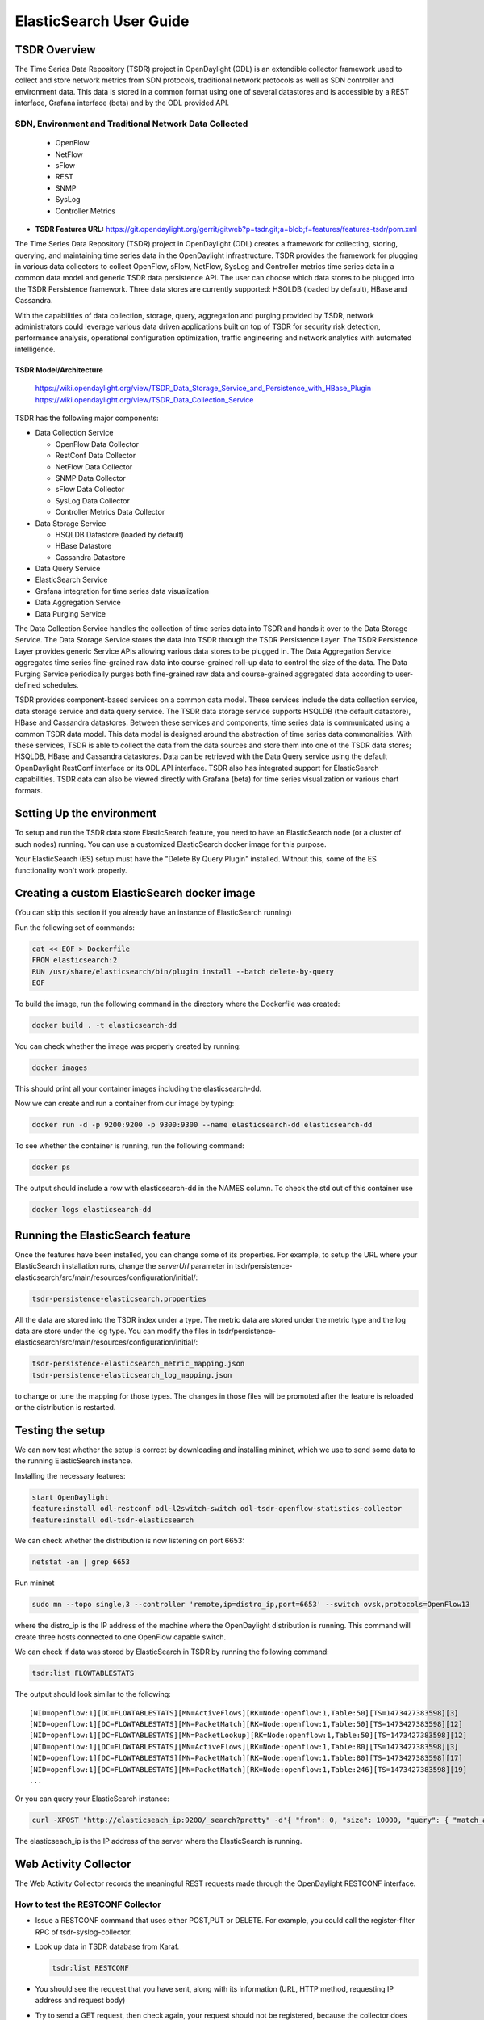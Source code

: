 .. _tsdr-elasticsearch-user-guide:

ElasticSearch User Guide
########################

TSDR Overview
=============

The Time Series Data Repository (TSDR) project in OpenDaylight (ODL) is an
extendible collector framework used to collect and store network metrics from
SDN protocols, traditional network protocols as well as SDN controller and
environment data. This data is stored in a common format using one of several
datastores and is accessible by a REST interface, Grafana interface (beta) and
by the ODL provided API.

SDN, Environment and Traditional Network Data Collected
"""""""""""""""""""""""""""""""""""""""""""""""""""""""
  * OpenFlow
  * NetFlow
  * sFlow
  * REST
  * SNMP
  * SysLog
  * Controller Metrics

* **TSDR Features URL:** https://git.opendaylight.org/gerrit/gitweb?p=tsdr.git;a=blob;f=features/features-tsdr/pom.xml

The Time Series Data Repository (TSDR) project in OpenDaylight (ODL) creates a
framework for collecting, storing, querying, and maintaining time series data in
the OpenDaylight infrastructure. TSDR provides the framework for plugging in
various data collectors to collect OpenFlow, sFlow, NetFlow, SysLog and
Controller metrics time series data in a common data model and generic TSDR
data persistence API. The user can choose which data stores to be plugged into
the TSDR Persistence framework. Three data stores are currently supported:
HSQLDB (loaded by default), HBase and Cassandra.

With the capabilities of data collection, storage, query, aggregation and
purging provided by TSDR, network administrators could leverage various data
driven applications built on top of TSDR for security risk detection,
performance analysis, operational configuration optimization, traffic
engineering and network analytics with automated intelligence.

TSDR Model/Architecture
-----------------------

 https://wiki.opendaylight.org/view/TSDR_Data_Storage_Service_and_Persistence_with_HBase_Plugin
 https://wiki.opendaylight.org/view/TSDR_Data_Collection_Service

TSDR has the following major components:

-  Data Collection Service

   - OpenFlow Data Collector
   - RestConf Data Collector
   - NetFlow Data Collector
   - SNMP Data Collector
   - sFlow Data Collector
   - SysLog Data Collector
   - Controller Metrics Data Collector

-  Data Storage Service

   - HSQLDB Datastore (loaded by default)
   - HBase Datastore
   - Cassandra Datastore

-  Data Query Service

-  ElasticSearch Service

-  Grafana integration for time series data visualization

-  Data Aggregation Service

-  Data Purging Service

The Data Collection Service handles the collection of time series data into TSDR
and hands it over to the Data Storage Service. The Data Storage Service stores
the data into TSDR through the TSDR Persistence Layer. The TSDR Persistence
Layer provides generic Service APIs allowing various data stores to be plugged
in. The Data Aggregation Service aggregates time series fine-grained raw data
into course-grained roll-up data to control the size of the data. The Data
Purging Service periodically purges both fine-grained raw data and
course-grained aggregated data according to user-defined schedules.

TSDR provides component-based services on a common data model. These services
include the data collection service, data storage service and data query
service.  The TSDR data storage service supports HSQLDB (the default datastore),
HBase and Cassandra datastores.  Between these services and components, time
series data is communicated using a common TSDR data model. This data model is
designed around the abstraction of time series data commonalities. With these
services, TSDR is able to collect the data from the data sources and store them
into one of the TSDR data stores; HSQLDB, HBase and Cassandra datastores.
Data can be retrieved with the Data Query service using the default OpenDaylight
RestConf interface or its ODL API interface.  TSDR also has integrated support
for ElasticSearch capabilities.  TSDR data can also be viewed directly with
Grafana (beta) for time series visualization or various chart formats.

Setting Up the environment
==========================

To setup and run the TSDR data store ElasticSearch feature, you need to have
an ElasticSearch node (or a cluster of such nodes) running. You can use a
customized ElasticSearch docker image for this purpose.

Your ElasticSearch (ES)  setup must have the "Delete By Query Plugin" installed.
Without this, some of the ES functionality won't work properly.

Creating a custom ElasticSearch docker image
============================================

(You can skip this section if you already have an instance of ElasticSearch running)

Run the following set of commands:

.. code-block:: bash

    cat << EOF > Dockerfile
    FROM elasticsearch:2
    RUN /usr/share/elasticsearch/bin/plugin install --batch delete-by-query
    EOF

To build the image, run the following command in the directory where the
Dockerfile was created:

.. code-block:: bash

    docker build . -t elasticsearch-dd

You can check whether the image was properly created by running:

.. code-block:: bash

    docker images

This should print all your container images including the elasticsearch-dd.

Now we can create and run a container from our image by typing:

.. code-block:: bash

    docker run -d -p 9200:9200 -p 9300:9300 --name elasticsearch-dd elasticsearch-dd

To see whether the container is running, run the following command:

.. code-block:: bash

    docker ps

The output should include a row with elasticsearch-dd in the NAMES column.
To check the std out of this container use

.. code-block:: bash

    docker logs elasticsearch-dd

Running the ElasticSearch feature
=================================

Once the features have been installed, you can change some of its properties. For
example, to setup the URL where your ElasticSearch installation runs,
change the *serverUrl* parameter in tsdr/persistence-elasticsearch/src/main/resources/configuration/initial/:

.. code-block:: bash

    tsdr-persistence-elasticsearch.properties

All the data are stored into the TSDR index under a type. The metric data are
stored under the metric type and the log data are store under the log type.
You can modify the files in tsdr/persistence-elasticsearch/src/main/resources/configuration/initial/:

.. code-block:: bash

    tsdr-persistence-elasticsearch_metric_mapping.json
    tsdr-persistence-elasticsearch_log_mapping.json

to change or tune the mapping for those types. The changes in those files will be promoted after
the feature is reloaded or the distribution is restarted.

Testing the setup
=================

We can now test whether the setup is correct by downloading and installing mininet,
which we use to send some data to the running ElasticSearch instance.

Installing the necessary features:

.. code-block:: bash

    start OpenDaylight
    feature:install odl-restconf odl-l2switch-switch odl-tsdr-openflow-statistics-collector
    feature:install odl-tsdr-elasticsearch

We can check whether the distribution is now listening on port 6653:

.. code-block:: bash

    netstat -an | grep 6653

Run mininet

.. code-block:: bash

    sudo mn --topo single,3 --controller 'remote,ip=distro_ip,port=6653' --switch ovsk,protocols=OpenFlow13

where the distro_ip is the IP address of the machine where the OpenDaylight distribution
is running. This command will create three hosts connected to one OpenFlow capable
switch.

We can check if data was stored by ElasticSearch in TSDR by running the
following command:

.. code-block:: bash

    tsdr:list FLOWTABLESTATS

The output should look similar to the following::

    [NID=openflow:1][DC=FLOWTABLESTATS][MN=ActiveFlows][RK=Node:openflow:1,Table:50][TS=1473427383598][3]
    [NID=openflow:1][DC=FLOWTABLESTATS][MN=PacketMatch][RK=Node:openflow:1,Table:50][TS=1473427383598][12]
    [NID=openflow:1][DC=FLOWTABLESTATS][MN=PacketLookup][RK=Node:openflow:1,Table:50][TS=1473427383598][12]
    [NID=openflow:1][DC=FLOWTABLESTATS][MN=ActiveFlows][RK=Node:openflow:1,Table:80][TS=1473427383598][3]
    [NID=openflow:1][DC=FLOWTABLESTATS][MN=PacketMatch][RK=Node:openflow:1,Table:80][TS=1473427383598][17]
    [NID=openflow:1][DC=FLOWTABLESTATS][MN=PacketMatch][RK=Node:openflow:1,Table:246][TS=1473427383598][19]
    ...

Or you can query your ElasticSearch instance:

.. code-block:: bash

    curl -XPOST "http://elasticseach_ip:9200/_search?pretty" -d'{ "from": 0, "size": 10000, "query": { "match_all": {} } }'

The elasticseach_ip is the IP address of the server where the ElasticSearch is
running.

Web Activity Collector
======================

The Web Activity Collector records the meaningful REST requests made through
the OpenDaylight RESTCONF interface.

How to test the RESTCONF Collector
""""""""""""""""""""""""""""""""""

- Issue a RESTCONF command that uses either POST,PUT or DELETE.
  For example, you could call the register-filter RPC of tsdr-syslog-collector.
- Look up data in TSDR database from Karaf.

  .. code-block:: bash

    tsdr:list RESTCONF

- You should see the request that you have sent, along with its information
  (URL, HTTP method, requesting IP address and request body)
- Try to send a GET request, then check again, your request should not be
  registered, because the collector does not register GET requests by default.
- Open the file: "etc/tsdr.restconf.collector.cfg", and add GET to the list of
  METHODS_TO_LOG, so that it becomes:

  ::

      METHODS_TO_LOG=POST,PUT,DELETE,GET

  - Try again to issue your GET request, and check if it was recorded this time,
    it should be recorder.
  - Try manipulating the other properties (PATHS_TO_LOG (which URLs do we want
    to log from), REMOTE_ADDRESSES_TO_LOG (which requesting IP addresses do we
    want to log from) and CONTENT_TO_LOG (what should be in the request's body
    in order to log it)), and see if the requests are getting logged.
  - Try providing invalid properties (unknown methods for the METHODS_TO_LOG
    parameter, or the same method repeated multiple times, and invalid regular
    expressions for the other parameters), then check karaf's log using
    "log:display". It should tell you that the value is invalid, and that it
    will use the default value instead.
